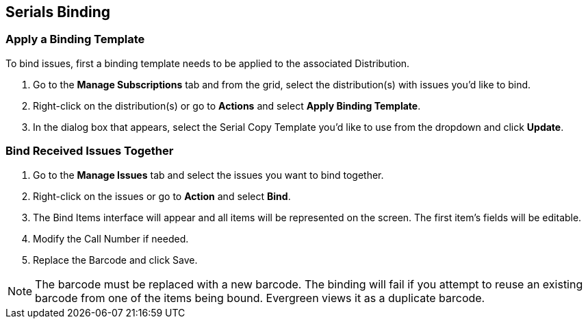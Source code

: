 Serials Binding
---------------

Apply a Binding Template
~~~~~~~~~~~~~~~~~~~~~~~~

To bind issues, first a binding template needs to be applied to the associated 
Distribution.

. Go to the *Manage Subscriptions* tab and from the grid, select the distribution(s) with issues you’d like to 
bind.
. Right-click on the distribution(s) or go to *Actions* and select *Apply Binding Template*.
. In the dialog box that appears, select the Serial Copy Template you’d like to use from the dropdown 
and click *Update*.


Bind Received Issues Together
~~~~~~~~~~~~~~~~~~~~~~~~~~~~~

. Go to the *Manage Issues* tab and select the issues you want to bind together.
. Right-click on the issues or go to *Action* and select *Bind*.
. The Bind Items interface will appear and all items will be represented on the screen. The first item’s fields will be editable.
. Modify the Call Number if needed.
. Replace the Barcode and click Save.

NOTE: The barcode must be replaced with a new barcode. The binding will fail if you attempt to reuse an existing barcode from one of the items being bound. Evergreen views it as a duplicate barcode.
